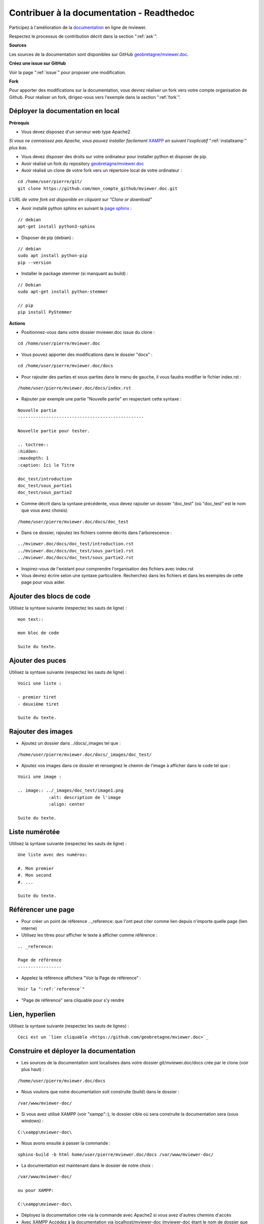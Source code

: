 .. Authors :
.. mviewer team

.. _contribdoc:


Contribuer à la documentation - Readthedoc
==========================================

Participez à l'amélioration de la `documentation <https://mviewerdoc.readthedocs.io/>`_ en ligne de mviewer.

Respectez le processus de contribution décrit dans la section ":ref:`ask`".


**Sources**

Les sources de la documentation sont disponibles sur GitHub `geobretagne/mviewer.doc <https://github.com/geobretagne/mviewer.doc>`_.


**Créez une issue sur GitHub**

Voir la page ":ref:`issue`" pour proposer une modification.


**Fork**

Pour apporter des modifications sur la documentation, vous devrez réaliser un fork vers votre compte organisation de Github.
Pour réaliser un fork, dirigez-vous vers l'exemple dans la section ":ref:`fork`". 

.. image:: ../_images/contrib/fork1.png
              :alt: git fork repository
              :align: center  



Déployer la documentation en local
----------------------------------

**Prérequis**

- Vous devez disposez d'un serveur web type Apache2

*Si vous ne connaissez pas Apache, vous pouvez installer facilement* `XAMPP <https://www.apachefriends.org/fr/download.html>`_ *en suivant l'explicatif* ":ref:`installxamp`" *plus bas.*

- Vous devez disposer des droits sur votre ordinateur pour installer python et disposer de pip.
- Avoir réalisé un fork du repository `geobretagne/mviewer.doc <https://github.com/geobretagne/mviewer.doc>`_
- Avoir réalisé un clone de votre fork vers un répertoire local de votre ordinateur :

::

    cd /home/user/pierre/git/
    git clone https://github.com/mon_compte_github/mviewer.doc.git

*L'URL de votre fork est disponible en cliquant sur "Clone or download"*

.. image:: ../_images/contrib/cloneurl.PNG
              :alt: get github clone url
              :align: center 

- Avoir installé python sphinx en suivant la `page sphinx <https://www.sphinx-doc.org/en/master/usage/installation.html>`_ :

::

    // debian
    apt-get install python3-sphinx

- Disposer de pip (debian) :

::

    // debian
    sudo apt install python-pip
    pip --version

- Installer le package stemmer (si manquant au build) :

::

    // Debian 
    sudo apt-get install python-stemmer

    // pip
    pip install PyStemmer


**Actions**

- Positionnez-vous dans votre dossier mviewer.doc issue du clone :

::

    cd /home/user/pierre/mviewer.doc

- Vous pouvez apporter des modifications dans le dossier "docs" :

::

    cd /home/user/pierre/mviewer.doc/docs

- Pour rajouter des parties et sous-parties dans le menu de gauche, il vous faudra modifier le fichier index.rst :

::

    /home/user/pierre/mviewer.doc/docs/index.rst

- Rajouter par exemple une partie "Nouvelle partie" en respectant cette syntaxe :

::

    Nouvelle partie
    -------------------------------------------------

    Nouvelle partie pour tester.

    .. toctree::
    :hidden:
    :maxdepth: 1
    :caption: Ici le Titre

    doc_test/introduction
    doc_test/sous_partie1
    doc_test/sous_partie2


- Comme décrit dans la syntaxe précédente, vous devez rajouter un dossier "doc_test" (où "doc_test" est le nom que vous avez choisis)

::

    /home/user/pierre/mviewer.doc/docs/doc_test

- Dans ce dossier, rajoutez les fichiers comme décrits dans l'arborescence :

::

    ../mviewer.doc/docs/doc_test/introduction.rst
    ../mviewer.doc/docs/doc_test/sous_partie1.rst
    ../mviewer.doc/docs/doc_test/sous_partie2.rst

- Inspirez-vous de l'existant pour comprendre l'organisation des fichiers avec index.rst

- Vous devrez écrire selon une syntaxe particulière. Recherchez dans les fichiers et dans les exemples de cette page pour vous aider.

Ajouter des blocs de code
--------------------------

Utilisez la syntaxe suivante (respectez les sauts de ligne) :

::

    mon text::

    mon bloc de code

    Suite du texte.

Ajouter des puces
-----------------

Utilisez la syntaxe suivante (respectez les sauts de ligne) :

::

    Voici une liste :

    - premier tiret
    - deuxième tiret

    Suite du texte.

Rajouter des images
-------------------

- Ajoutez un dossier dans ../docs/_images tel que :

::

    /home/user/pierre/mviewer.doc/docs/_images/doc_test/

- Ajoutez vos images dans ce dossier et renseignez le chemin de l'image à afficher dans le code tel que :

::

    Voici une image :
    
    .. image:: ../_images/doc_test/image1.png
                :alt: description de l'image
                :align: center

    Suite du texte.

Liste numérotée
-----------------

Utilisez la syntaxe suivante (respectez les sauts de ligne) :

::

    Une liste avec des numéros:

    #. Mon premier
    #. Mon second
    #. ...

    Suite du texte.

Référencer une page
---------------------

- Pour créer un point de référence .._reference: que l'ont peut citer comme lien depuis n'importe quelle page (lien interne)

- Utilisez les titres pour afficher le texte à afficher comme référence :

::

    .. _reference:

    Page de référence
    -----------------

- Appelez la référence affichera "Voir la Page de référence" :

::

    Voir la ":ref:`reference`"

- "Page de référence" sera cliquable pour s'y rendre

Lien, hyperlien
----------------

Utilisez la syntaxe suivante (respectez les sauts de lignes) :

::

    Ceci est un `lien cliquable <https://github.com/geobretagne/mviewer.doc>`_



Construire et déployer la documentation
---------------------------------------

- Les sources de la documentation sont localisées dans votre dossier git/mviewer.doc/docs crée par le clone (voir plus haut) :

::

    /home/user/pierre/mviewer.doc/docs

- Nous voulons que notre documentation soit construite (build) dans le dossier :

::

    /var/www/mviewer-doc/

- Si vous avez utilisé XAMPP (voir "xampp"::), le dossier cible où sera construite la documentation sera (sous windows) :

::

    C:\xampp\mviewer-doc\

- Nous avons ensuite à passer la commande :

::

    sphinx-build -b html home/user/pierre/mviewer.doc/docs /var/www/mviewer-doc/
 
- La documentation est maintenant dans le dossier de notre choix :

::
    
    /var/www/mviewer-doc/

    ou pour XAMPP:

    C:\xampp\mviewer-doc\

- Déployez la documentation crée via la commande avec Apache2 si vous avez d'autres chemins d'accès

- Avec XAMPP Accédez à la documentation via localhost/mviewer-doc (mviewer-doc étant le nom de dossier que vous avez utilisé)


**Faites votre pull request**

Retrouvez la procédure décrite dans la partie ":ref:`pr`".

.. _installxamp:

Installer XAMPP (windows)
-------------------------

- Téléchargez `XAMPP <https://www.apachefriends.org/fr/download.html>`_
- Lancez XAMPP pour afficher l'interface d'administration (GUI) 
- Sur la ligne du module "Apache", à droite cliquez sur "Start" au sein des actions
- "Apache" doit passer en vert dans la colonne "Module"
- Cliquez sur "Explorer" dans la colonne tout à droite
- Une fenêtre d'exploration s'affiche (par défaut vers C:\xampp)
- Rechercher "htdocs" dans la fenêtre d'exploration
- Créez un dossier "mviewer-doc"

C'est dans le dossier "mviewer-doc" que sera déployée la documentation après la phase de build (voir plus haut).

- Accédez au dossier avec votre navigateur via l'URL :

::

    localhost/mviewer-doc


Documentation
-------------

Pour obtenir plus d'information sur la syntaxe et sphinx :

#. `Sphinx <http://www.sphinx-doc.org/en/master/>`_
#. `Sphinx syntaxe tutoriel <https://thomas-cokelaer.info/tutorials/sphinx/rest_syntax.html>`_
#. `Sphinx syntaxe infos <http://openalea.gforge.inria.fr/doc/openalea/doc/_build/html/source/sphinx/rest_syntax.html>`_
#. `Sphinx example syntaxe <https://matplotlib.org/sampledoc/cheatsheet.html>`_
